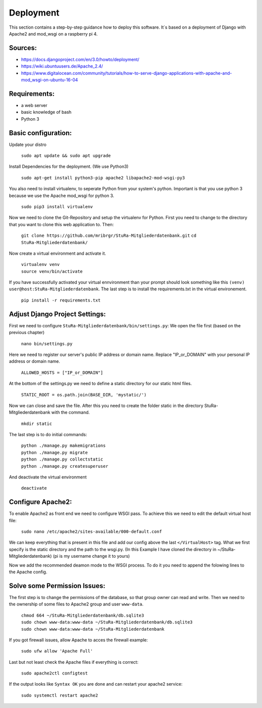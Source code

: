 Deployment
----------

This section contains a step-by-step guidance how to deploy this software.
It`s based on a deployment of Django with Apache2 and mod_wsgi on a raspberry pi 4.

Sources:
~~~~~~~~

* https://docs.djangoproject.com/en/3.0/howto/deployment/
* https://wiki.ubuntuusers.de/Apache_2.4/
* https://www.digitalocean.com/community/tutorials/how-to-serve-django-applications-with-apache-and-mod_wsgi-on-ubuntu-16-04

Requirements:
~~~~~~~~~~~~~

* a web server
* basic knowledge of bash
* Python 3

Basic configuration:
~~~~~~~~~~~~~~~~~~~~

Update your distro

  ``sudo apt update && sudo apt upgrade``

Install Dependencies for the deployment. (We use Python3)

  ``sudo apt-get install python3-pip apache2 libapache2-mod-wsgi-py3``

You also need to install virtualenv, to seperate Python from your system's python.
Important is that you use python 3 because we use the Apache mod_wsgi for
python 3.

  ``sudo pip3 install virtualenv``

Now we need to clone the Git-Repository and setup the virtualenv for Python.
First you need to change to the directory that you want to clone this web application to.
Then:

  ``git clone https://github.com/mribrgr/StuRa-Mitgliederdatenbank.git``
  ``cd StuRa-Mitgliederdatenbank/``

Now create a virtual environment and activate it.

  | ``virtualenv venv``
  | ``source venv/bin/activate``

If you have successfully activated your virtual ennvironment than your prompt should
look something like this ``(venv) user@host:StuRa-Mitgliederdatenbank``. The last
step is to install the requirements.txt in the virtual environement.

  ``pip install -r requirements.txt``

Adjust Django Project Settings:
~~~~~~~~~~~~~~~~~~~~~~~~~~~~~~~

First we need to configure ``StuRa-Mitgliederdatenbank/bin/settings.py``:
We open the file first (based on the previous chapter)

  ``nano bin/settings.py``

Here we need to register our server's public IP address or domain name.
Replace "IP_or_DOMAIN" with your personal IP address or domain name.

  ``ALLOWED_HOSTS = ["IP_or_DOMAIN"]``

At the bottom of the settings.py we need to define a static directory for our static html files.

  ``STATIC_ROOT = os.path.join(BASE_DIR, 'mystatic/')``

Now we can close and save the file.
After this you need to create the folder static in the directory StuRa-Mitgliederdatenbank
with the command.

  ``mkdir static``

The last step is to do initial commands:

  | ``python ./manage.py makemigrations``
  | ``python ./manage.py migrate``
  | ``python ./manage.py collectstatic``
  | ``python ./manage.py createsuperuser``

And deactivate the virtual environment

  ``deactivate``

Configure Apache2:
~~~~~~~~~~~~~~~~~~

To enable Apache2 as front end we need to configure WSGI pass.
To achieve this we need to edit the default virtual host file:

  ``sudo nano /etc/apache2/sites-available/000-default.conf``

We can keep everything that is present in this file and add our config above
the last ``</VirtualHost>`` tag. What we first specify is the static directory
and the path to the wsgi.py.
(In this Example I have cloned the directory in ~/StuRa-Mitgliederdatenbank)
(pi is my username change it to yours)

.. code-block:: bash
  :caption: /etc/apache2/sites-available/000-default.conf

  <VirtualHost *:80>

    . . .

    Alias /static /home/pi/StuRa-Mitgliederdatenbank/mystatic
    <Directory /home/pi/StuRa-Mitgliederdatenbank/mystatic>
        Require all granted
    </Directory>

    <Directory /home/pi/StuRa-Mitgliederdatenbank/bin>
      <Files wsgi.py>
        Require all granted
      </Files>
    </Directory>

  </VirtualHost>

Now we add the recommended deamon mode to the WSGI process.
To do it you need to append the folowing lines to the Apache config.

.. code-block:: bash
  :caption: /etc/apache2/sites-available/000-default.conf

  <VirtualHost *:80>

    . . .

    WSGIDaemonProcess StuRa-Mitgliederdatenbank python-home=/home/pi/StuRa-Mitgliederdatenbank/venv python-path=/home/pi/StuRa-Mitgliederdatenbank
    WSGIProcessGroup StuRa-Mitgliederdatenbank
    WSGIScriptAlias / /home/pi/StuRa-Mitgliederdatenbank/bin/wsgi.py

  </VirtualHost>

Solve some Permission Issues:
~~~~~~~~~~~~~~~~~~~~~~~~~~~~~

The first step is to change the permissions of the database, so that group owner
can read and write. Then we need to the ownership of some files to Apache2
group and user ``www-data``.

  | ``chmod 664 ~/StuRa-Mitgliederdatenbank/db.sqlite3``
  | ``sudo chown www-data:www-data ~/StuRa-Mitgliederdatenbank/db.sqlite3``
  | ``sudo chown www-data:www-data ~/StuRa-Mitgliederdatenbank``

If you got firewall issues, allow Apache to acces the firewall example:

  ``sudo ufw allow 'Apache Full'``

Last but not least check the Apache files if everything is correct:

  ``sudo apache2ctl configtest``

If the output looks like ``Syntax OK`` you are done and can restart your apache2
service:

  ``sudo systemctl restart apache2``
